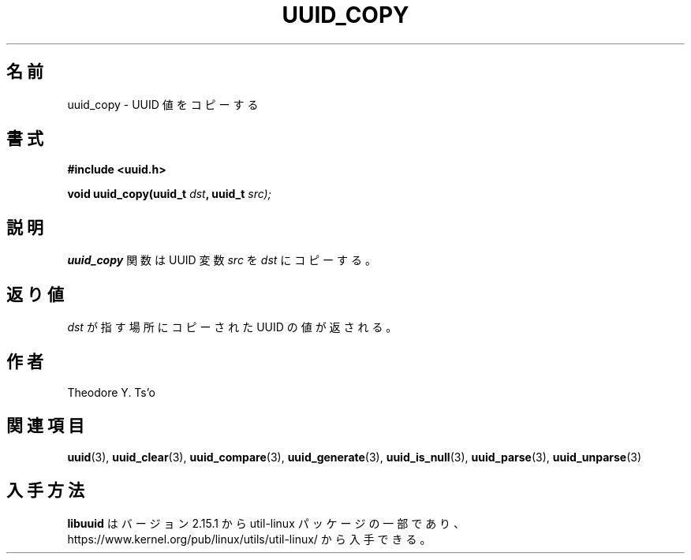 .\" Copyright 1999 Andreas Dilger (adilger@enel.ucalgary.ca)
.\"
.\" %Begin-Header%
.\" Redistribution and use in source and binary forms, with or without
.\" modification, are permitted provided that the following conditions
.\" are met:
.\" 1. Redistributions of source code must retain the above copyright
.\"    notice, and the entire permission notice in its entirety,
.\"    including the disclaimer of warranties.
.\" 2. Redistributions in binary form must reproduce the above copyright
.\"    notice, this list of conditions and the following disclaimer in the
.\"    documentation and/or other materials provided with the distribution.
.\" 3. The name of the author may not be used to endorse or promote
.\"    products derived from this software without specific prior
.\"    written permission.
.\"
.\" THIS SOFTWARE IS PROVIDED ``AS IS'' AND ANY EXPRESS OR IMPLIED
.\" WARRANTIES, INCLUDING, BUT NOT LIMITED TO, THE IMPLIED WARRANTIES
.\" OF MERCHANTABILITY AND FITNESS FOR A PARTICULAR PURPOSE, ALL OF
.\" WHICH ARE HEREBY DISCLAIMED.  IN NO EVENT SHALL THE AUTHOR BE
.\" LIABLE FOR ANY DIRECT, INDIRECT, INCIDENTAL, SPECIAL, EXEMPLARY, OR
.\" CONSEQUENTIAL DAMAGES (INCLUDING, BUT NOT LIMITED TO, PROCUREMENT
.\" OF SUBSTITUTE GOODS OR SERVICES; LOSS OF USE, DATA, OR PROFITS; OR
.\" BUSINESS INTERRUPTION) HOWEVER CAUSED AND ON ANY THEORY OF
.\" LIABILITY, WHETHER IN CONTRACT, STRICT LIABILITY, OR TORT
.\" (INCLUDING NEGLIGENCE OR OTHERWISE) ARISING IN ANY WAY OUT OF THE
.\" USE OF THIS SOFTWARE, EVEN IF NOT ADVISED OF THE POSSIBILITY OF SUCH
.\" DAMAGE.
.\" %End-Header%
.\"
.\" Created  Wed Mar 10 17:42:12 1999, Andreas Dilger
.\"
.\" Japanese Version Copyright 1999 by NAKANO Takeo. All Rights Reserved.
.\" Translated Wed Oct 20 1999 by NAKANO Takeo <nakano@apm.seikei.ac.jp>
.\" Updated Tue 16 Nov 1999 by NAKANO Takeo
.\" Updated & Modified Mon Jul  1 00:00:00 JST 2019
.\"         by Yuichi SATO <ysato444@ybb.ne.jp>
.\" Updated & Modified Sat May  2 21:24:26 JST 2020 by Yuichi SATO
.\" Updated & Modified Sun Jan 24 17:46:51 JST 2021 by Yuichi SATO
.\"
.TH UUID_COPY 3 "May 2009" "util-linux" "Libuuid API"
.\"O .SH NAME
.SH 名前
.\"O uuid_copy \- copy a UUID value
uuid_copy \- UUID 値をコピーする
.\"O .SH SYNOPSIS
.SH 書式
.nf
.B #include <uuid.h>
.sp
.BI "void uuid_copy(uuid_t " dst ", uuid_t " src);
.fi
.\"O .SH DESCRIPTION
.SH 説明
.\"O The
.\"O .B uuid_copy
.\"O function copies the UUID variable
.\"O .IR src " to " dst .
.B uuid_copy
関数は UUID 変数
.IR src " を " dst
にコピーする。
.\"O .SH RETURN VALUE
.SH 返り値
.\"O The copied UUID is returned in the location pointed to by
.\"O .IR dst .
.I dst
が指す場所にコピーされた UUID の値が返される。
.\"O .SH AUTHORS
.SH 作者
Theodore Y.\& Ts'o
.na
.\"O .SH SEE ALSO
.SH 関連項目
.BR uuid (3),
.BR uuid_clear (3),
.BR uuid_compare (3),
.BR uuid_generate (3),
.BR uuid_is_null (3),
.BR uuid_parse (3),
.BR uuid_unparse (3)
.ad
.\"O .SH AVAILABILITY
.SH 入手方法
.\"O .B libuuid
.\"O is part of the util-linux package since version 2.15.1 and is available from
.\"O https://www.kernel.org/pub/linux/utils/util-linux/.
.B libuuid
はバージョン 2.15.1 から util-linux パッケージの一部であり、
https://www.kernel.org/pub/linux/utils/util-linux/
から入手できる。
